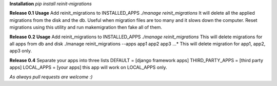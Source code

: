 **Installation**
*pip install reinit-migrations*

**Release 0.1**
**Usage**
Add reinit_migrations to INSTALLED_APPS
*./manage reinit_migrations*
It will delete all the applied migrations from the disk and the db. Useful when migration files are too many and it slows down the computer. Reset migrations using this utility and run makemigration then fake all of them.

**Release 0.2**
**Usage**
Add reinit_migrations to INSTALLED_APPS
*./manage reinit_migrations*
This will delete migrations for all apps from db and disk
./manage reinit_migrations --apps app1 app2 app3 ...*
This will delete migration for app1, app2, app3 only.

**Release 0.4**
Separate your apps into three lists
DEFAULT = [django framework apps]
THIRD_PARTY_APPS = [third party apps]
LOCAL_APPS = [your apps]
this app will work on LOCAL_APPS only.

*As always pull requests are welcome :)*
